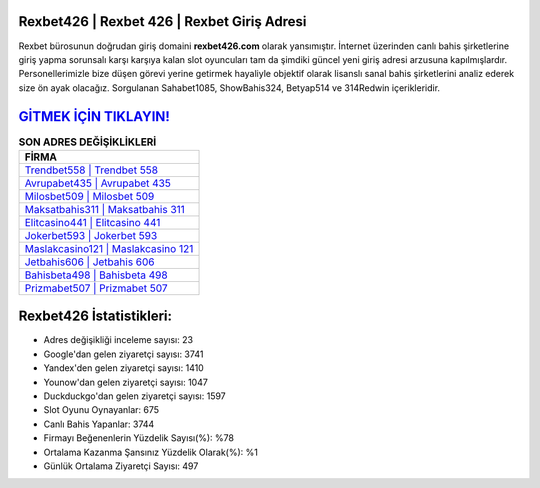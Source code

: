 ﻿Rexbet426 | Rexbet 426 | Rexbet Giriş Adresi
===================================

.. image:: images/rexbet-giris.jpg
   :width: 600
   
Rexbet bürosunun doğrudan giriş domaini **rexbet426.com** olarak yansımıştır. İnternet üzerinden canlı bahis şirketlerine giriş yapma sorunsalı karşı karşıya kalan slot oyuncuları tam da şimdiki güncel yeni giriş adresi arzusuna kapılmışlardır. Personellerimizle bize düşen görevi yerine getirmek hayaliyle objektif olarak lisanslı sanal bahis şirketlerini analiz ederek size ön ayak olacağız. Sorgulanan Sahabet1085, ShowBahis324, Betyap514 ve 314Redwin içerikleridir.

`GİTMEK İÇİN TIKLAYIN! <https://uclck.me/gonow>`_
==============

.. list-table:: **SON ADRES DEĞİŞİKLİKLERİ**
   :widths: 100
   :header-rows: 1

   * - FİRMA
   * - `Trendbet558 | Trendbet 558 <trendbet558-trendbet-558-trendbet-giris-adresi.html>`_
   * - `Avrupabet435 | Avrupabet 435 <avrupabet435-avrupabet-435-avrupabet-giris-adresi.html>`_
   * - `Milosbet509 | Milosbet 509 <milosbet509-milosbet-509-milosbet-giris-adresi.html>`_	 
   * - `Maksatbahis311 | Maksatbahis 311 <maksatbahis311-maksatbahis-311-maksatbahis-giris-adresi.html>`_	 
   * - `Elitcasino441 | Elitcasino 441 <elitcasino441-elitcasino-441-elitcasino-giris-adresi.html>`_ 
   * - `Jokerbet593 | Jokerbet 593 <jokerbet593-jokerbet-593-jokerbet-giris-adresi.html>`_
   * - `Maslakcasino121 | Maslakcasino 121 <maslakcasino121-maslakcasino-121-maslakcasino-giris-adresi.html>`_	 
   * - `Jetbahis606 | Jetbahis 606 <jetbahis606-jetbahis-606-jetbahis-giris-adresi.html>`_
   * - `Bahisbeta498 | Bahisbeta 498 <bahisbeta498-bahisbeta-498-bahisbeta-giris-adresi.html>`_
   * - `Prizmabet507 | Prizmabet 507 <prizmabet507-prizmabet-507-prizmabet-giris-adresi.html>`_
	 
Rexbet426 İstatistikleri:
===================================	 
* Adres değişikliği inceleme sayısı: 23
* Google'dan gelen ziyaretçi sayısı: 3741
* Yandex'den gelen ziyaretçi sayısı: 1410
* Younow'dan gelen ziyaretçi sayısı: 1047
* Duckduckgo'dan gelen ziyaretçi sayısı: 1597
* Slot Oyunu Oynayanlar: 675
* Canlı Bahis Yapanlar: 3744
* Firmayı Beğenenlerin Yüzdelik Sayısı(%): %78
* Ortalama Kazanma Şansınız Yüzdelik Olarak(%): %1
* Günlük Ortalama Ziyaretçi Sayısı: 497
